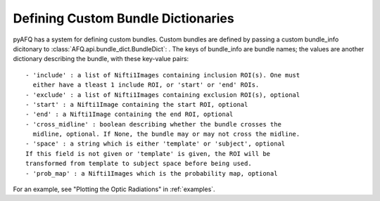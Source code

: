 Defining Custom Bundle Dictionaries
~~~~~~~~~~~~~~~~~~~~~~~~~~~~~~~~~~~
pyAFQ has a system for defining custom bundles. Custom bundles are defined
by passing a custom bundle_info dicitonary to
:class:`AFQ.api.bundle_dict.BundleDict`: . The keys of bundle_info are bundle
names; the values are another dictionary describing the bundle, with these
key-value pairs::
    - 'include' : a list of Nifti1Images containing inclusion ROI(s). One must
      either have a tleast 1 include ROI, or 'start' or 'end' ROIs.
    - 'exclude' : a list of Nifti1Images containing exclusion ROI(s), optional
    - 'start' : a Nifti1Image containing the start ROI, optional
    - 'end' : a Nifti1Image containing the end ROI, optional
    - 'cross_midline' : boolean describing whether the bundle crosses the
      midline, optional. If None, the bundle may or may not cross the midline.
    - 'space' : a string which is either 'template' or 'subject', optional
    If this field is not given or 'template' is given, the ROI will be
    transformed from template to subject space before being used.
    - 'prob_map' : a Nifti1Images which is the probability map, optional

For an example, see "Plotting the Optic Radiations" in :ref:`examples`.
